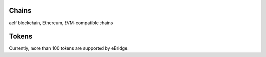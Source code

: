 Chains 
=======

aelf blockchain, Ethereum, EVM-compatible chains


Tokens
======

Currently, more than 100 tokens are supported by eBridge. 

